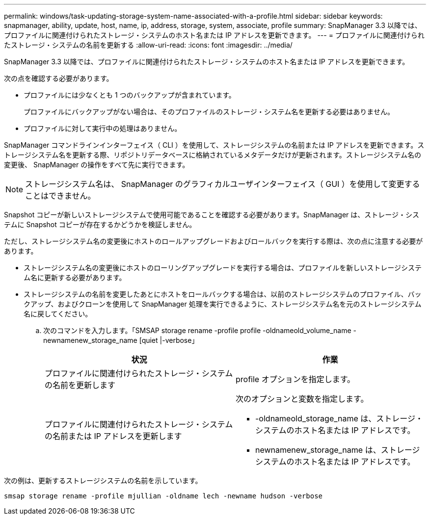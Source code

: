 ---
permalink: windows/task-updating-storage-system-name-associated-with-a-profile.html 
sidebar: sidebar 
keywords: snapmanager, ability, update, host, name, ip, address, storage, system, associate, profile 
summary: SnapManager 3.3 以降では、プロファイルに関連付けられたストレージ・システムのホスト名または IP アドレスを更新できます。 
---
= プロファイルに関連付けられたストレージ・システムの名前を更新する
:allow-uri-read: 
:icons: font
:imagesdir: ../media/


[role="lead"]
SnapManager 3.3 以降では、プロファイルに関連付けられたストレージ・システムのホスト名または IP アドレスを更新できます。

次の点を確認する必要があります。

* プロファイルには少なくとも 1 つのバックアップが含まれています。
+
プロファイルにバックアップがない場合は、そのプロファイルのストレージ・システム名を更新する必要はありません。

* プロファイルに対して実行中の処理はありません。


SnapManager コマンドラインインターフェイス（ CLI ）を使用して、ストレージシステムの名前または IP アドレスを更新できます。ストレージシステム名を更新する際、リポジトリデータベースに格納されているメタデータだけが更新されます。ストレージシステム名の変更後、 SnapManager の操作をすべて先に実行できます。


NOTE: ストレージシステム名は、 SnapManager のグラフィカルユーザインターフェイス（ GUI ）を使用して変更することはできません。

Snapshot コピーが新しいストレージシステムで使用可能であることを確認する必要があります。SnapManager は、ストレージ・システムに Snapshot コピーが存在するかどうかを検証しません。

ただし、ストレージシステム名の変更後にホストのロールアップグレードおよびロールバックを実行する際は、次の点に注意する必要があります。

* ストレージシステム名の変更後にホストのローリングアップグレードを実行する場合は、プロファイルを新しいストレージシステム名に更新する必要があります。
* ストレージシステムの名前を変更したあとにホストをロールバックする場合は、以前のストレージシステムのプロファイル、バックアップ、およびクローンを使用して SnapManager 処理を実行できるように、ストレージシステム名を元のストレージシステム名に戻してください。
+
.. 次のコマンドを入力します。「SMSAP storage rename -profile profile -oldnameold_volume_name -newnamenew_storage_name [quiet |-verbose」
+
|===
| 状況 | 作業 


 a| 
プロファイルに関連付けられたストレージ・システムの名前を更新します
 a| 
profile オプションを指定します。



 a| 
プロファイルに関連付けられたストレージ・システムの名前または IP アドレスを更新します
 a| 
次のオプションと変数を指定します。

*** -oldnameold_storage_name は、ストレージ・システムのホスト名または IP アドレスです。
*** newnamenew_storage_name は、ストレージシステムのホスト名または IP アドレスです。


|===




次の例は、更新するストレージシステムの名前を示しています。

[listing]
----
smsap storage rename -profile mjullian -oldname lech -newname hudson -verbose
----